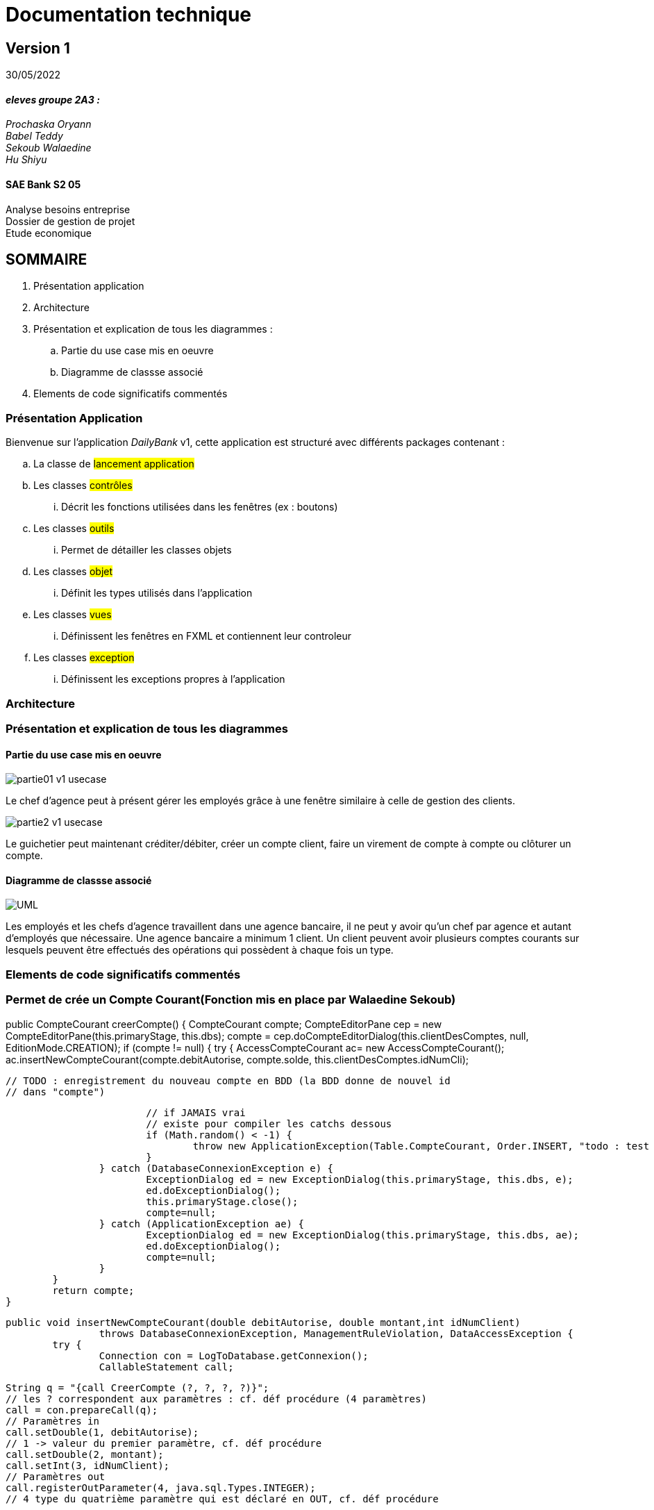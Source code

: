 [.text-center]
= Documentation technique


== Version 1
30/05/2022


[.text-right]

==== _eleves groupe 2A3 :_ +
_Prochaska Oryann +
Babel Teddy +
Sekoub Walaedine +
Hu Shiyu_


[.text-center]
==== SAE Bank S2 05 +
Analyse besoins entreprise +
Dossier de gestion de projet +
Etude economique



<<<


== SOMMAIRE 
. Présentation application +
. Architecture +
. Présentation et explication de tous les diagrammes : +
.. Partie du use case mis en oeuvre 
.. Diagramme de classse associé
. Elements de code significatifs commentés

<<<

=== Présentation Application
====
Bienvenue sur l'application _DailyBank_ v1,
cette application est structuré avec différents packages contenant :  

.. La classe de #lancement application# +
.. Les classes #contrôles# +
... Décrit les fonctions utilisées dans les fenêtres (ex : boutons)
.. Les classes #outils# +
... Permet de détailler les classes objets
.. Les classes #objet# +
... Définit les types utilisés dans l'application
.. Les classes #vues# +
... Définissent les fenêtres en FXML et contiennent leur controleur
.. Les classes #exception# +
... Définissent les exceptions propres à l'application





====

=== Architecture


=== Présentation et explication de tous les diagrammes
====   Partie du use case mis en oeuvre
====
image::partie01_v1_usecase.png[]
Le chef d'agence peut à présent gérer les employés grâce à une fenêtre similaire à celle de gestion des clients. +

image::partie2_v1_usecase.png[]
Le guichetier peut maintenant créditer/débiter, créer un compte client, faire un virement de compte à compte ou clôturer un compte.
====

==== Diagramme de classse associé
====
image::UML.png[]
Les employés et les chefs d'agence travaillent dans une agence bancaire, il ne peut y avoir qu'un chef par agence et autant d'employés que nécessaire. Une agence bancaire a minimum 1 client. Un client peuvent avoir plusieurs comptes courants sur lesquels peuvent être effectués des opérations qui possèdent à chaque fois un type.
====


=== Elements de code significatifs commentés
=== Permet de crée un Compte Courant(Fonction mis en place par Walaedine Sekoub)

//Crée un nouveau Compte
public CompteCourant creerCompte() {
		CompteCourant compte;
		CompteEditorPane cep = new CompteEditorPane(this.primaryStage, this.dbs);
		compte = cep.doCompteEditorDialog(this.clientDesComptes, null, EditionMode.CREATION);
		if (compte != null) {
			try {
				AccessCompteCourant ac= new AccessCompteCourant();
				ac.insertNewCompteCourant(compte.debitAutorise, compte.solde, this.clientDesComptes.idNumCli);
				
				// TODO : enregistrement du nouveau compte en BDD (la BDD donne de nouvel id
				// dans "compte")

				// if JAMAIS vrai
				// existe pour compiler les catchs dessous
				if (Math.random() < -1) {
					throw new ApplicationException(Table.CompteCourant, Order.INSERT, "todo : test exceptions", null);
				}
			} catch (DatabaseConnexionException e) {
				ExceptionDialog ed = new ExceptionDialog(this.primaryStage, this.dbs, e);
				ed.doExceptionDialog();
				this.primaryStage.close();
				compte=null;
			} catch (ApplicationException ae) {
				ExceptionDialog ed = new ExceptionDialog(this.primaryStage, this.dbs, ae);
				ed.doExceptionDialog();
				compte=null;
			}
		}
		return compte;
	}
 
//enregistremment du nouveau compte dans la base de donnée
	public void insertNewCompteCourant(double debitAutorise, double montant,int idNumClient)
			throws DatabaseConnexionException, ManagementRuleViolation, DataAccessException {
		try {
			Connection con = LogToDatabase.getConnexion();
			CallableStatement call;

			String q = "{call CreerCompte (?, ?, ?, ?)}";
			// les ? correspondent aux paramètres : cf. déf procédure (4 paramètres)
			call = con.prepareCall(q);
			// Paramètres in
			call.setDouble(1, debitAutorise);
			// 1 -> valeur du premier paramètre, cf. déf procédure
			call.setDouble(2, montant);
			call.setInt(3, idNumClient);
			// Paramètres out
			call.registerOutParameter(4, java.sql.Types.INTEGER);
			// 4 type du quatrième paramètre qui est déclaré en OUT, cf. déf procédure

			call.execute();

			int res = call.getInt(4);

			if (res < 0) { // Erreur applicative
				throw new ManagementRuleViolation(Table.CompteCourant, Order.INSERT,
						"Erreur de règle de gestion : Montant initiale trop petite ", null);
			}
		} catch (SQLException e) {
			throw new DataAccessException(Table.CompteCourant, Order.INSERT, "Erreur accès", e);
		}
	}

 
 













